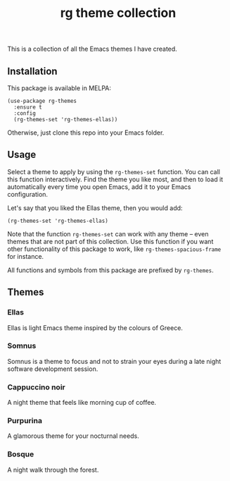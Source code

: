 #+title: rg theme collection

#+html: <a href="https://melpa.org/#/rg-themes"><img alt="MELPA" src="https://melpa.org/packages/rg-themes-badge.svg" /></a>

This is a collection of all the Emacs themes I have created.

** Installation

This package is available in MELPA:

#+begin_src elisp
(use-package rg-themes
  :ensure t
  :config
  (rg-themes-set 'rg-themes-ellas))
#+end_src

Otherwise, just clone this repo into your Emacs folder.

** Usage

Select a theme to apply by using the =rg-themes-set= function. You can
call this function interactively. Find the theme you like most, and
then to load it automatically every time you open Emacs, add it to
your Emacs configuration.

Let's say that you liked the Ellas theme, then you would add:

#+begin_src elisp
(rg-themes-set 'rg-themes-ellas)
#+end_src

Note that the function =rg-themes-set= can work with any theme -- even
themes that are not part of this collection. Use this function if you
want other functionality of this package to work, like
=rg-themes-spacious-frame= for instance.

All functions and symbols from this package are prefixed by =rg-themes=.

** Themes
*** Ellas
Ellas is light Emacs theme inspired by the colours of Greece.

[[https://gligan.net/ellas.png]]

*** Somnus
Somnus is a theme to focus and not to strain your eyes during a late
night software development session.

[[https://gligan.net/somnus.png]]

*** Cappuccino noir
A night theme that feels like morning cup of coffee.

[[https://gligan.net/cappuccino-noir.png]]

*** Purpurina
A glamorous theme for your nocturnal needs.

[[https://gligan.net/purpurina.png]]

*** Bosque
A night walk through the forest.

[[https://gligan.net/bosque.png]]
